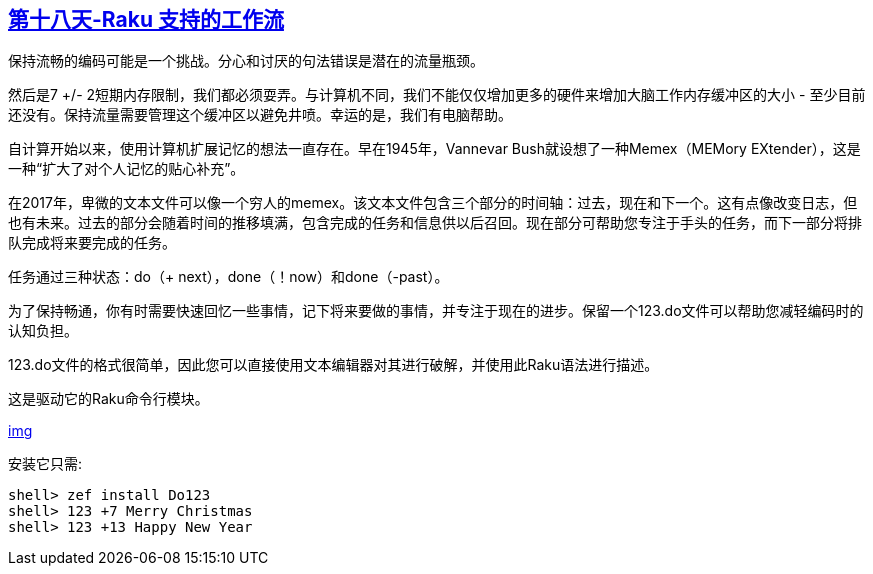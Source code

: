 == link:https://rakuadvent.wordpress.com/2017/12/18/raku-powered-work-flow/[第十八天-Raku 支持的工作流]

保持流畅的编码可能是一个挑战。分心和讨厌的句法错误是潜在的流量瓶颈。

然后是7 +/- 2短期内存限制，我们都必须耍弄。与计算机不同，我们不能仅仅增加更多的硬件来增加大脑工作内存缓冲区的大小 - 至少目前还没有。保持流量需要管理这个缓冲区以避免井喷。幸运的是，我们有电脑帮助。

自计算开始以来，使用计算机扩展记忆的想法一直存在。早在1945年，Vannevar Bush就设想了一种Memex（MEMory EXtender），这是一种“扩大了对个人记忆的贴心补充”。

在2017年，卑微的文本文件可以像一个穷人的memex。该文本文件包含三个部分的时间轴：过去，现在和下一个。这有点像改变日志，但也有未来。过去的部分会随着时间的推移填满，包含完成的任务和信息供以后召回。现在部分可帮助您专注于手头的任务，而下一部分将排队完成将来要完成的任务。

任务通过三种状态：do（+ next），done（！now）和done（-past）。

为了保持畅通，你有时需要快速回忆一些事情，记下将来要做的事情，并专注于现在的进步。保留一个123.do文件可以帮助您减轻编码时的认知负担。

123.do文件的格式很简单，因此您可以直接使用文本编辑器对其进行破解，并使用此Raku语法进行描述。

这是驱动它的Raku命令行模块。

link:https://rakuadvent.files.wordpress.com/2017/12/tty.gif?w=652&zoom=2[img]

安装它只需:

```raku
shell> zef install Do123
shell> 123 +7 Merry Christmas
shell> 123 +13 Happy New Year
```


